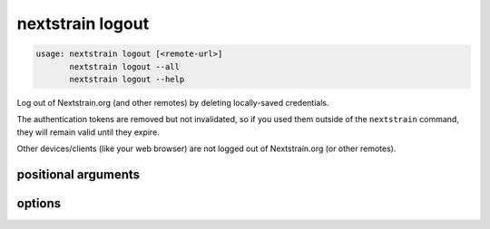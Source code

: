 .. default-role:: literal

.. role:: command-reference(ref)

.. program:: nextstrain logout

.. _nextstrain logout:

=================
nextstrain logout
=================

.. code-block:: none

    usage: nextstrain logout [<remote-url>]
           nextstrain logout --all
           nextstrain logout --help


Log out of Nextstrain.org (and other remotes) by deleting locally-saved
credentials.

The authentication tokens are removed but not invalidated, so if you used them
outside of the `nextstrain` command, they will remain valid until they expire.

Other devices/clients (like your web browser) are not logged out of
Nextstrain.org (or other remotes).

positional arguments
====================



.. option:: <remote-url>

    Remote URL to log out of, like the remote source/destination URLs
    used by the `nextstrain remote` family of commands.  Only the
    domain name (technically, the origin) of the URL is required/used,
    but a full URL may be specified.

options
=======



.. option:: -h, --help

    show this help message and exit

.. option:: --all

    Log out of all remotes for which there are locally-saved credentials

